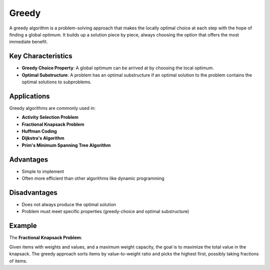 ======
Greedy
======
A greedy algorithm is a problem-solving approach that makes the locally optimal choice at each step with the hope of finding a global optimum. It builds up a solution piece by piece, always choosing the option that offers the most immediate benefit.

Key Characteristics
-------------------
- **Greedy Choice Property**: A global optimum can be arrived at by choosing the local optimum.
- **Optimal Substructure**: A problem has an optimal substructure if an optimal solution to the problem contains the optimal solutions to subproblems.

Applications
------------
Greedy algorithms are commonly used in:

- **Activity Selection Problem**
- **Fractional Knapsack Problem**
- **Huffman Coding**
- **Dijkstra's Algorithm**
- **Prim's Minimum Spanning Tree Algorithm**

Advantages
----------
- Simple to implement
- Often more efficient than other algorithms like dynamic programming

Disadvantages
-------------
- Does not always produce the optimal solution
- Problem must meet specific properties (greedy-choice and optimal substructure)

Example
-------
The **Fractional Knapsack Problem**:

Given items with weights and values, and a maximum weight capacity, the goal is to maximize the total value in the knapsack. The greedy approach sorts items by value-to-weight ratio and picks the highest first, possibly taking fractions of items.

